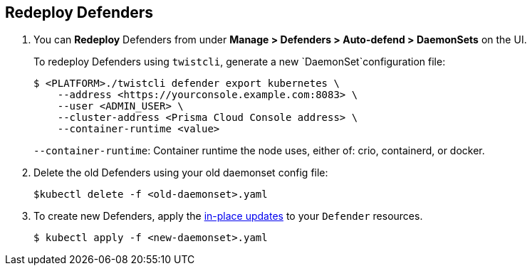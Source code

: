 :topic_type: task

[.task]
[#redeploy-defenders]
== Redeploy Defenders

ifdef::compute_edition[]
When you redeploy the Prisma Cloud Console, the client and server certificates change.
That certificate change requires that you redeploy your Defenders.
Once redeployed, the Defenders can connect to the new console without certificate issues. 
endif::compute_edition[]
[.procedure]

. You can *Redeploy* Defenders from under *Manage > Defenders > Auto-defend > DaemonSets* on the UI.
+
To redeploy Defenders using `twistcli`, generate a new `DaemonSet`configuration file:
+
[source,bash]
----
$ <PLATFORM>./twistcli defender export kubernetes \
    --address <https://yourconsole.example.com:8083> \
    --user <ADMIN_USER> \
    --cluster-address <Prisma Cloud Console address> \
    --container-runtime <value>
----
+
`--container-runtime`: Container runtime the node uses, either of: crio, containerd, or docker.

. Delete the old Defenders using your old daemonset config file:
+
[source,bash]
----
$kubectl delete -f <old-daemonset>.yaml
----

. To create new Defenders, apply the https://kubernetes.io/docs/concepts/cluster-administration/manage-deployment/#in-place-updates-of-resources[in-place updates] to your `Defender` resources.
+
[source,bash]
----
$ kubectl apply -f <new-daemonset>.yaml
----
